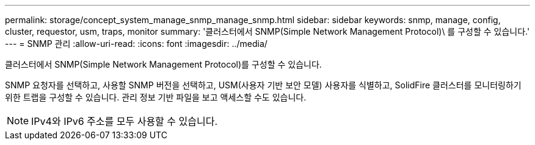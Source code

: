 ---
permalink: storage/concept_system_manage_snmp_manage_snmp.html 
sidebar: sidebar 
keywords: snmp, manage, config, cluster, requestor, usm, traps, monitor 
summary: '클러스터에서 SNMP(Simple Network Management Protocol)\ 를 구성할 수 있습니다.' 
---
= SNMP 관리
:allow-uri-read: 
:icons: font
:imagesdir: ../media/


[role="lead"]
클러스터에서 SNMP(Simple Network Management Protocol)를 구성할 수 있습니다.

SNMP 요청자를 선택하고, 사용할 SNMP 버전을 선택하고, USM(사용자 기반 보안 모델) 사용자를 식별하고, SolidFire 클러스터를 모니터링하기 위한 트랩을 구성할 수 있습니다. 관리 정보 기반 파일을 보고 액세스할 수도 있습니다.


NOTE: IPv4와 IPv6 주소를 모두 사용할 수 있습니다.
